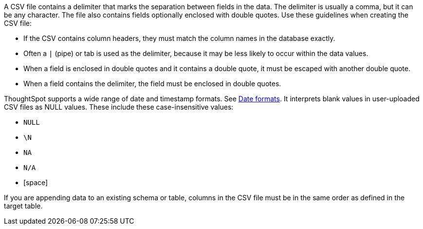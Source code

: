 A CSV file contains a delimiter that marks the separation between fields in the data.
The delimiter is usually a comma, but it can be any character.
The file also contains fields optionally enclosed with double quotes.
Use these guidelines when creating the CSV file:

* If the CSV contains column headers, they must match the column names in the database exactly.
* Often a `|` (pipe) or tab is used as the delimiter, because it may be less likely to occur within the data values.
* When a field is enclosed in double quotes and it contains a double quote, it must be escaped with another double quote.
* When a field contains the delimiter, the field must be enclosed in double quotes.

ThoughtSpot supports a wide range of date and timestamp formats. See xref:data-load-date-formats.adoc[Date formats].
It interprets blank values in user-uploaded CSV files as NULL values.
These include these case-insensitive values:

* `NULL`
* `\N`
* `NA`
* `N/A`
* [space]

If you are appending data to an existing schema or table, columns in the CSV file must be in the same order as defined in the target table.
